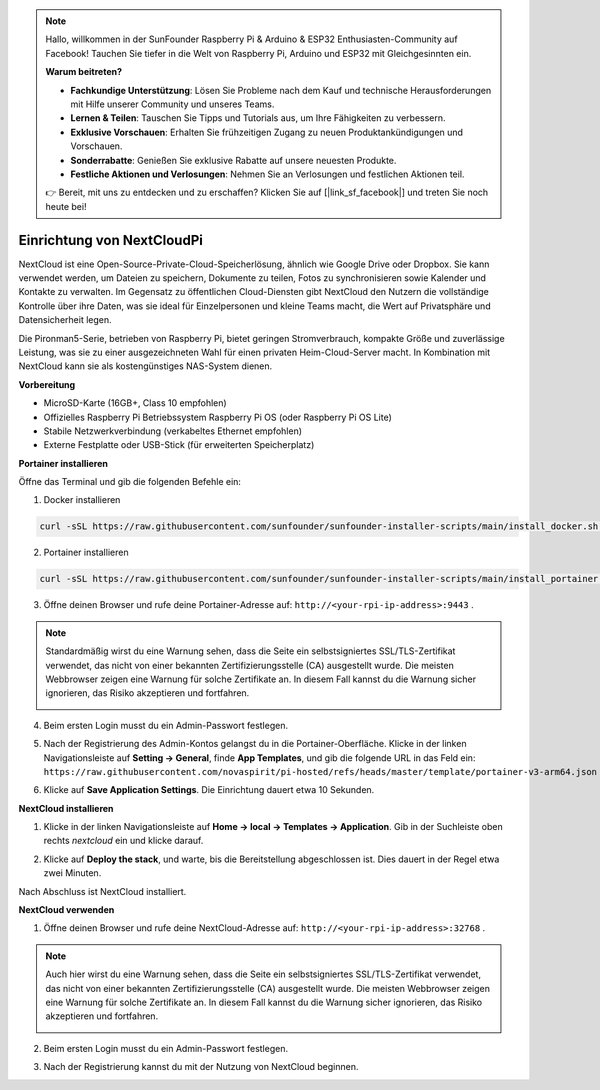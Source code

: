 .. note::

    Hallo, willkommen in der SunFounder Raspberry Pi & Arduino & ESP32 Enthusiasten-Community auf Facebook! Tauchen Sie tiefer in die Welt von Raspberry Pi, Arduino und ESP32 mit Gleichgesinnten ein.

    **Warum beitreten?**

    - **Fachkundige Unterstützung**: Lösen Sie Probleme nach dem Kauf und technische Herausforderungen mit Hilfe unserer Community und unseres Teams.
    - **Lernen & Teilen**: Tauschen Sie Tipps und Tutorials aus, um Ihre Fähigkeiten zu verbessern.
    - **Exklusive Vorschauen**: Erhalten Sie frühzeitigen Zugang zu neuen Produktankündigungen und Vorschauen.
    - **Sonderrabatte**: Genießen Sie exklusive Rabatte auf unsere neuesten Produkte.
    - **Festliche Aktionen und Verlosungen**: Nehmen Sie an Verlosungen und festlichen Aktionen teil.

    👉 Bereit, mit uns zu entdecken und zu erschaffen? Klicken Sie auf [|link_sf_facebook|] und treten Sie noch heute bei!


Einrichtung von NextCloudPi
=======================================

NextCloud ist eine Open-Source-Private-Cloud-Speicherlösung, ähnlich wie Google Drive oder Dropbox. Sie kann verwendet werden, um Dateien zu speichern, Dokumente zu teilen, Fotos zu synchronisieren sowie Kalender und Kontakte zu verwalten.  
Im Gegensatz zu öffentlichen Cloud-Diensten gibt NextCloud den Nutzern die vollständige Kontrolle über ihre Daten, was sie ideal für Einzelpersonen und kleine Teams macht, die Wert auf Privatsphäre und Datensicherheit legen.

Die Pironman5-Serie, betrieben von Raspberry Pi, bietet geringen Stromverbrauch, kompakte Größe und zuverlässige Leistung, was sie zu einer ausgezeichneten Wahl für einen privaten Heim-Cloud-Server macht. In Kombination mit NextCloud kann sie als kostengünstiges NAS-System dienen.


**Vorbereitung**

* MicroSD-Karte (16GB+, Class 10 empfohlen)  
* Offizielles Raspberry Pi Betriebssystem Raspberry Pi OS (oder Raspberry Pi OS Lite)  
* Stabile Netzwerkverbindung (verkabeltes Ethernet empfohlen)  
* Externe Festplatte oder USB-Stick (für erweiterten Speicherplatz)  


**Portainer installieren**

Öffne das Terminal und gib die folgenden Befehle ein:

1. Docker installieren

.. code-block:: bash

   curl -sSL https://raw.githubusercontent.com/sunfounder/sunfounder-installer-scripts/main/install_docker.sh | sudo bash

2. Portainer installieren

.. code-block:: bash

   curl -sSL https://raw.githubusercontent.com/sunfounder/sunfounder-installer-scripts/main/install_portainer.sh | sudo bash

3. Öffne deinen Browser und rufe deine Portainer-Adresse auf: ``http://<your-rpi-ip-address>:9443`` .

.. note::

   Standardmäßig wirst du eine Warnung sehen, dass die Seite ein selbstsigniertes SSL/TLS-Zertifikat verwendet, das nicht von einer bekannten Zertifizierungsstelle (CA) ausgestellt wurde. Die meisten Webbrowser zeigen eine Warnung für solche Zertifikate an.  
   In diesem Fall kannst du die Warnung sicher ignorieren, das Risiko akzeptieren und fortfahren.

   .. image:: img/home_server_app/private_save.png


4. Beim ersten Login musst du ein Admin-Passwort festlegen.

   .. image:: img/home_server_app/ptn_new_admin.png

5. Nach der Registrierung des Admin-Kontos gelangst du in die Portainer-Oberfläche. Klicke in der linken Navigationsleiste auf **Setting -> General**, finde **App Templates**, und gib die folgende URL in das Feld ein: ``https://raw.githubusercontent.com/novaspirit/pi-hosted/refs/heads/master/template/portainer-v3-arm64.json``

   .. image:: img/home_server_app/ptn_app_url.png

6. Klicke auf **Save Application Settings**. Die Einrichtung dauert etwa 10 Sekunden.


**NextCloud installieren**

1. Klicke in der linken Navigationsleiste auf **Home -> local -> Templates -> Application**. Gib in der Suchleiste oben rechts *nextcloud* ein und klicke darauf.

   .. image:: img/home_server_app/ptn_temp_nextcloud.png

2. Klicke auf **Deploy the stack**, und warte, bis die Bereitstellung abgeschlossen ist. Dies dauert in der Regel etwa zwei Minuten.

   .. image:: img/home_server_app/ptn_temp_deploy.png

Nach Abschluss ist NextCloud installiert.


**NextCloud verwenden**

1. Öffne deinen Browser und rufe deine NextCloud-Adresse auf: ``http://<your-rpi-ip-address>:32768`` .

.. note::

   Auch hier wirst du eine Warnung sehen, dass die Seite ein selbstsigniertes SSL/TLS-Zertifikat verwendet, das nicht von einer bekannten Zertifizierungsstelle (CA) ausgestellt wurde. Die meisten Webbrowser zeigen eine Warnung für solche Zertifikate an.  
   In diesem Fall kannst du die Warnung sicher ignorieren, das Risiko akzeptieren und fortfahren.

   .. image:: img/home_server_app/private_save.png

2. Beim ersten Login musst du ein Admin-Passwort festlegen.

   .. image:: img/home_server_app/nc_admin_install.png

3. Nach der Registrierung kannst du mit der Nutzung von NextCloud beginnen.

   .. image:: img/home_server_app/nc_dashboard.png
